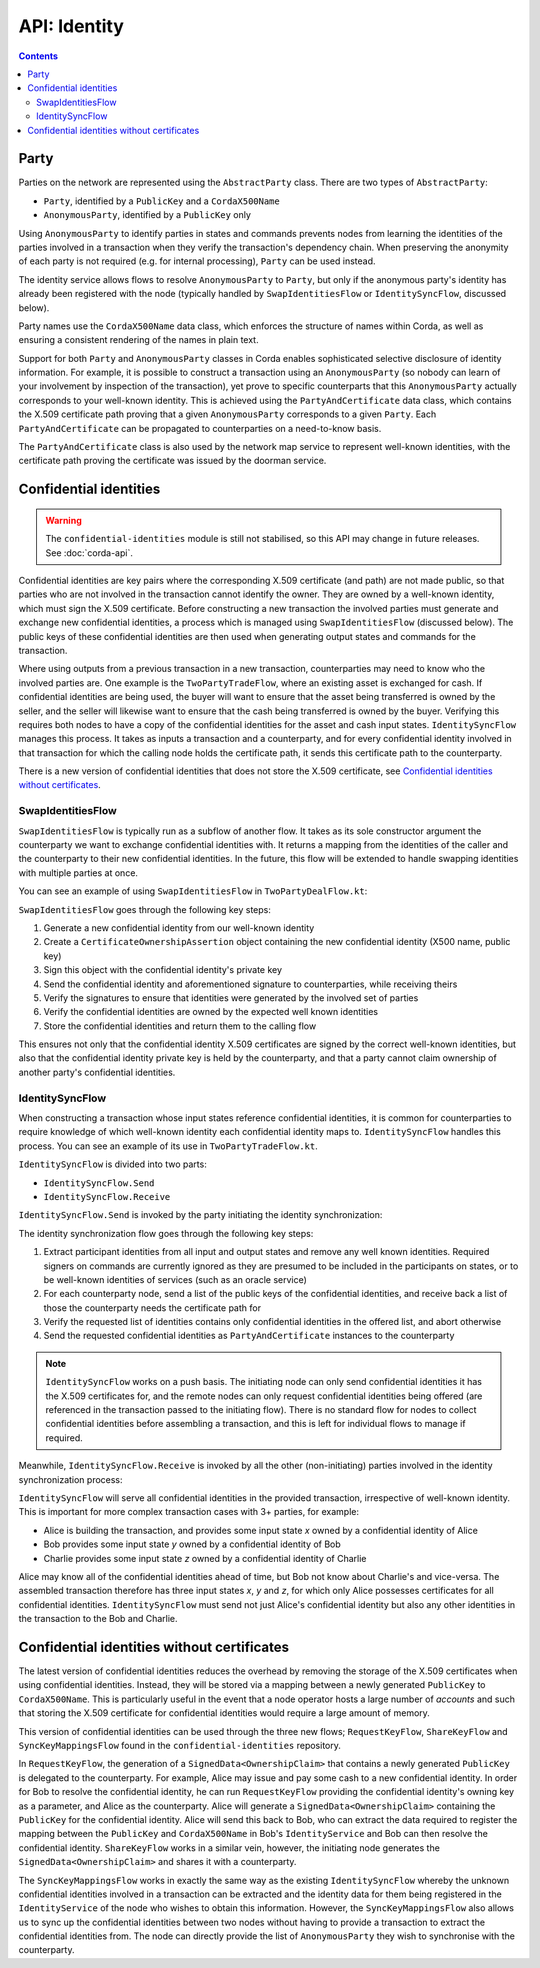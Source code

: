 .. highlight:: kotlin
.. raw:: html

   <script type="text/javascript" src="_static/jquery.js"></script>
   <script type="text/javascript" src="_static/codesets.js"></script>

API: Identity
=============

.. contents::

Party
-----
Parties on the network are represented using the ``AbstractParty`` class. There are two types of ``AbstractParty``:

* ``Party``, identified by a ``PublicKey`` and a ``CordaX500Name``
* ``AnonymousParty``, identified by a ``PublicKey`` only

Using ``AnonymousParty`` to identify parties in states and commands prevents nodes from learning the identities
of the parties involved in a transaction when they verify the transaction's dependency chain. When preserving the
anonymity of each party is not required (e.g. for internal processing), ``Party`` can be used instead.

The identity service allows flows to resolve ``AnonymousParty`` to ``Party``, but only if the anonymous party's
identity has already been registered with the node (typically handled by ``SwapIdentitiesFlow`` or
``IdentitySyncFlow``, discussed below).

Party names use the ``CordaX500Name`` data class, which enforces the structure of names within Corda, as well as
ensuring a consistent rendering of the names in plain text.

Support for both ``Party`` and ``AnonymousParty`` classes in Corda enables sophisticated selective disclosure of
identity information. For example, it is possible to construct a transaction using an ``AnonymousParty`` (so nobody can
learn of your involvement by inspection of the transaction), yet prove to specific counterparts that this
``AnonymousParty`` actually corresponds to your well-known identity. This is achieved using the
``PartyAndCertificate`` data class, which contains the X.509 certificate path proving that a given ``AnonymousParty``
corresponds to a given ``Party``. Each ``PartyAndCertificate`` can be propagated to counterparties on a need-to-know
basis.

The ``PartyAndCertificate`` class is also used by the network map service to represent well-known identities, with the
certificate path proving the certificate was issued by the doorman service.

.. _confidential_identities_ref:

Confidential identities
-----------------------

.. warning:: The ``confidential-identities`` module is still not stabilised, so this API may change in future releases.
   See :doc:`corda-api`.

Confidential identities are key pairs where the corresponding X.509 certificate (and path) are not made public, so that
parties who are not involved in the transaction cannot identify the owner. They are owned by a well-known identity,
which must sign the X.509 certificate. Before constructing a new transaction the involved parties must generate and
exchange new confidential identities, a process which is managed using ``SwapIdentitiesFlow`` (discussed below). The
public keys of these confidential identities are then used when generating output states and commands for the
transaction.

Where using outputs from a previous transaction in a new transaction, counterparties may need to know who the involved
parties are. One example is the ``TwoPartyTradeFlow``, where an existing asset is exchanged for cash. If confidential
identities are being used, the buyer will want to ensure that the asset being transferred is owned by the seller, and
the seller will likewise want to ensure that the cash being transferred is owned by the buyer. Verifying this requires
both nodes to have a copy of the confidential identities for the asset and cash input states. ``IdentitySyncFlow``
manages this process. It takes as inputs a transaction and a counterparty, and for every confidential identity involved
in that transaction for which the calling node holds the certificate path, it sends this certificate path to the
counterparty.

There is a new version of confidential identities that does not store the X.509 certificate, see `Confidential identities without certificates`_.

SwapIdentitiesFlow
~~~~~~~~~~~~~~~~~~
``SwapIdentitiesFlow`` is typically run as a subflow of another flow. It takes as its sole constructor argument the
counterparty we want to exchange confidential identities with. It returns a mapping from the identities of the caller
and the counterparty to their new confidential identities. In the future, this flow will be extended to handle swapping
identities with multiple parties at once.

You can see an example of using ``SwapIdentitiesFlow`` in ``TwoPartyDealFlow.kt``:

.. container:: codeset

    .. literalinclude:: ../../finance/workflows/src/main/kotlin/net/corda/finance/flows/TwoPartyDealFlow.kt
        :language: kotlin
        :start-after: DOCSTART 2
        :end-before: DOCEND 2
        :dedent: 8

``SwapIdentitiesFlow`` goes through the following key steps:

1. Generate a new confidential identity from our well-known identity
2. Create a ``CertificateOwnershipAssertion`` object containing the new confidential identity (X500 name, public key)
3. Sign this object with the confidential identity's private key
4. Send the confidential identity and aforementioned signature to counterparties, while receiving theirs
5. Verify the signatures to ensure that identities were generated by the involved set of parties
6. Verify the confidential identities are owned by the expected well known identities
7. Store the confidential identities and return them to the calling flow

This ensures not only that the confidential identity X.509 certificates are signed by the correct well-known
identities, but also that the confidential identity private key is held by the counterparty, and that a party cannot
claim ownership of another party's confidential identities.

IdentitySyncFlow
~~~~~~~~~~~~~~~~
When constructing a transaction whose input states reference confidential identities, it is common for counterparties
to require knowledge of which well-known identity each confidential identity maps to. ``IdentitySyncFlow`` handles this
process. You can see an example of its use in ``TwoPartyTradeFlow.kt``.

``IdentitySyncFlow`` is divided into two parts:

* ``IdentitySyncFlow.Send``
* ``IdentitySyncFlow.Receive``

``IdentitySyncFlow.Send`` is invoked by the party initiating the identity synchronization:

.. container:: codeset

    .. literalinclude:: ../../finance/workflows/src/main/kotlin/net/corda/finance/flows/TwoPartyTradeFlow.kt
        :language: kotlin
        :start-after: DOCSTART 6
        :end-before: DOCEND 6
        :dedent: 12

The identity synchronization flow goes through the following key steps:

1. Extract participant identities from all input and output states and remove any well known identities. Required
   signers on commands are currently ignored as they are presumed to be included in the participants on states, or to
   be well-known identities of services (such as an oracle service)
2. For each counterparty node, send a list of the public keys of the confidential identities, and receive back a list
   of those the counterparty needs the certificate path for
3. Verify the requested list of identities contains only confidential identities in the offered list, and abort
   otherwise
4. Send the requested confidential identities as ``PartyAndCertificate`` instances to the counterparty

.. note:: ``IdentitySyncFlow`` works on a push basis. The initiating node can only send confidential identities it has
   the X.509 certificates for, and the remote nodes can only request confidential identities being offered (are
   referenced in the transaction passed to the initiating flow). There is no standard flow for nodes to collect
   confidential identities before assembling a transaction, and this is left for individual flows to manage if
   required.

Meanwhile, ``IdentitySyncFlow.Receive`` is invoked by all the other (non-initiating) parties involved in the identity
synchronization process:

.. container:: codeset

    .. literalinclude:: ../../finance/workflows/src/main/kotlin/net/corda/finance/flows/TwoPartyTradeFlow.kt
        :language: kotlin
        :start-after: DOCSTART 07
        :end-before: DOCEND 07
        :dedent: 12

``IdentitySyncFlow`` will serve all confidential identities in the provided transaction, irrespective of well-known
identity. This is important for more complex transaction cases with 3+ parties, for example:

* Alice is building the transaction, and provides some input state *x* owned by a confidential identity of Alice
* Bob provides some input state *y* owned by a confidential identity of Bob
* Charlie provides some input state *z* owned by a confidential identity of Charlie

Alice may know all of the confidential identities ahead of time, but Bob not know about Charlie's and vice-versa.
The assembled transaction therefore has three input states *x*, *y* and *z*, for which only Alice possesses
certificates for all confidential identities. ``IdentitySyncFlow`` must send not just Alice's confidential identity but
also any other identities in the transaction to the Bob and Charlie.

.. _Confidential identities without certificates:

Confidential identities without certificates
--------------------------------------------

The latest version of confidential identities reduces the overhead by removing the storage of the X.509 certificates when using confidential
identities. Instead, they will be stored via a mapping between a newly generated ``PublicKey`` to ``CordaX500Name``. This is particularly
useful in the event that a node operator hosts a large number of *accounts* and such that storing the X.509 certificate for confidential
identities would require a large amount of memory.

This version of confidential identities can be used through the three new flows; ``RequestKeyFlow``, ``ShareKeyFlow`` and
``SyncKeyMappingsFlow`` found in the ``confidential-identities`` repository.

In ``RequestKeyFlow``, the generation of a ``SignedData<OwnershipClaim>`` that contains a newly generated ``PublicKey`` is delegated to the
counterparty. For example, Alice may issue and pay some cash to a new confidential identity. In order for Bob to resolve the confidential
identity, he can run ``RequestKeyFlow`` providing the confidential identity's owning key as a parameter, and Alice as the counterparty.
Alice will generate a ``SignedData<OwnershipClaim>`` containing the ``PublicKey`` for the confidential identity. Alice will send this back
to Bob, who can extract the data required to register the mapping between the ``PublicKey`` and ``CordaX500Name`` in Bob's
``IdentityService`` and Bob can then resolve the confidential identity. ``ShareKeyFlow`` works in a similar vein, however, the initiating
node generates the ``SignedData<OwnershipClaim>`` and shares it with a counterparty.

The ``SyncKeyMappingsFlow`` works in exactly the same way as the existing ``IdentitySyncFlow`` whereby the unknown confidential identities
involved in a transaction can be extracted and the identity data for them being registered in the ``IdentityService`` of the node who wishes
to obtain this information. However, the ``SyncKeyMappingsFlow`` also allows us to sync up the confidential identities between two nodes
without having to provide a transaction to extract the confidential identities from. The node can directly provide the list of
``AnonymousParty`` they wish to synchronise with the counterparty.
